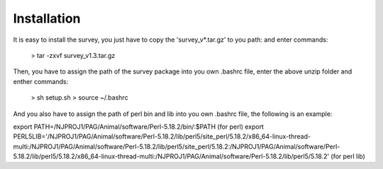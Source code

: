 .. _Installation:

Installation
================================================================================

It is easy to install the survey, you just have to copy the 'survey_v*.tar.gz' to you path:
and enter commands:

	> tar -zxvf survey_v1.3.tar.gz 

Then, you have to assign the path of the survey package into you own .bashrc file, enter the above unzip folder
and enther commands:

	> sh setup.sh
	> source ~/.bashrc

And you also have to assign the path of perl bin and lib into you own .bashrc file, the following is an example:

export PATH=/NJPROJ1/PAG/Animal/software/Perl-5.18.2/bin/:$PATH (for perl)
export PERL5LIB='/NJPROJ1/PAG/Animal/software/Perl-5.18.2/lib/perl5/site_perl/5.18.2/x86_64-linux-thread-multi:/NJPROJ1/PAG/Animal/software/Perl-5.18.2/lib/perl5/site_perl/5.18.2:/NJPROJ1/PAG/Animal/software/Perl-5.18.2/lib/perl5/5.18.2/x86_64-linux-thread-multi:/NJPROJ1/PAG/Animal/software/Perl-5.18.2/lib/perl5/5.18.2' (for perl lib)



